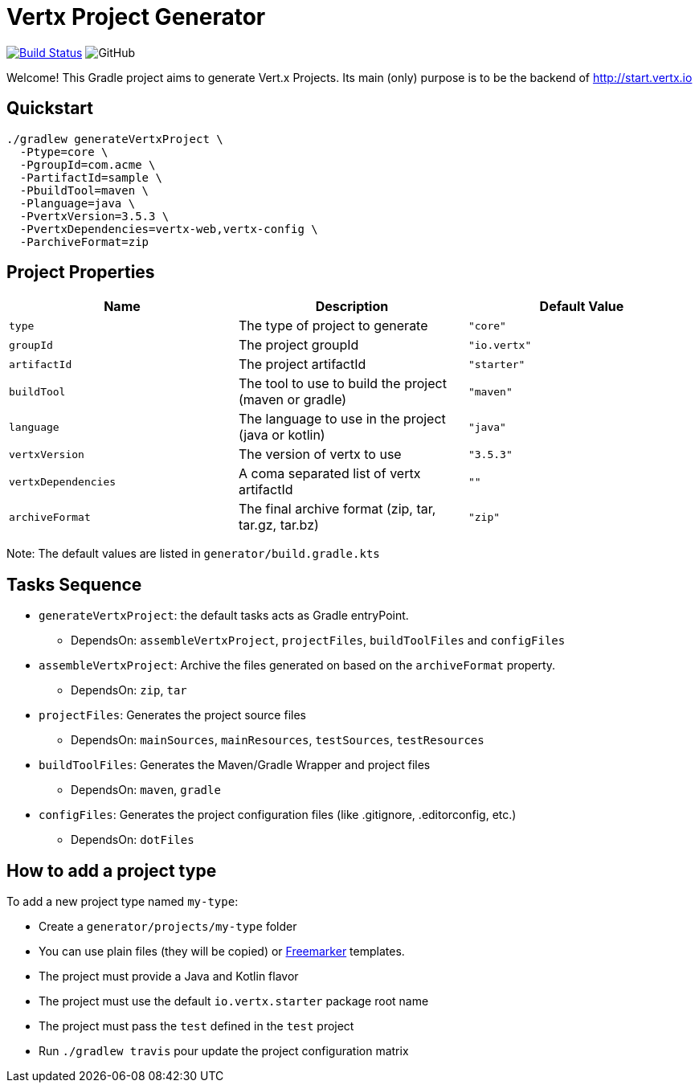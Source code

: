 = Vertx Project Generator

image:https://travis-ci.org/danielpetisme/vertx-project-generator.svg?branch=master["Build Status", link="https://travis-ci.org/danielpetisme/vertx-project-generator"]
image:https://img.shields.io/github/license/danielpetisme/vertx-project-generator.svg[GitHub]

Welcome! This Gradle project aims to generate Vert.x Projects. Its main (only) purpose is to be the backend of http://start.vertx.io

== Quickstart
```
./gradlew generateVertxProject \
  -Ptype=core \
  -PgroupId=com.acme \
  -PartifactId=sample \
  -PbuildTool=maven \
  -Planguage=java \
  -PvertxVersion=3.5.3 \
  -PvertxDependencies=vertx-web,vertx-config \
  -ParchiveFormat=zip
```

== Project Properties

|===
|Name |Description | Default Value

|`type`
| The type of project to generate
|`"core"`


|`groupId`
|The project groupId
|`"io.vertx"`

|`artifactId`
|The project artifactId
|`"starter"`


|`buildTool`
|The tool to use to build the project (maven or gradle)
|`"maven"`

|`language`
| The language to use in the project (java or kotlin)
|`"java"`

|`vertxVersion`
| The version of vertx to use
|`"3.5.3"`

|`vertxDependencies`
|A coma separated list of vertx artifactId
|`""`

|`archiveFormat`
|The final archive format (zip, tar, tar.gz, tar.bz)
|`"zip"`
|===

Note: The default values are listed in `generator/build.gradle.kts`

== Tasks Sequence

* `generateVertxProject`: the default tasks acts as Gradle entryPoint.
** DependsOn: `assembleVertxProject`, `projectFiles`, `buildToolFiles` and `configFiles`

* `assembleVertxProject`: Archive the files generated on based on the `archiveFormat` property.
** DependsOn: `zip`, `tar`

* `projectFiles`: Generates the project source files
** DependsOn: `mainSources`, `mainResources`, `testSources`, `testResources`

* `buildToolFiles`: Generates the Maven/Gradle Wrapper and project files
** DependsOn: `maven`, `gradle`

* `configFiles`: Generates the project configuration files (like .gitignore, .editorconfig, etc.)
** DependsOn: `dotFiles`


== How to add a project type

To add a new project type named `my-type`:

* Create a `generator/projects/my-type` folder
* You can use plain files (they will be copied) or https://freemarker.apache.org/[Freemarker] templates.
* The project must provide a Java and Kotlin flavor
* The project must use the default `io.vertx.starter` package root name
* The project must pass the `test` defined in the `test` project
* Run `./gradlew travis` pour update the project configuration matrix

